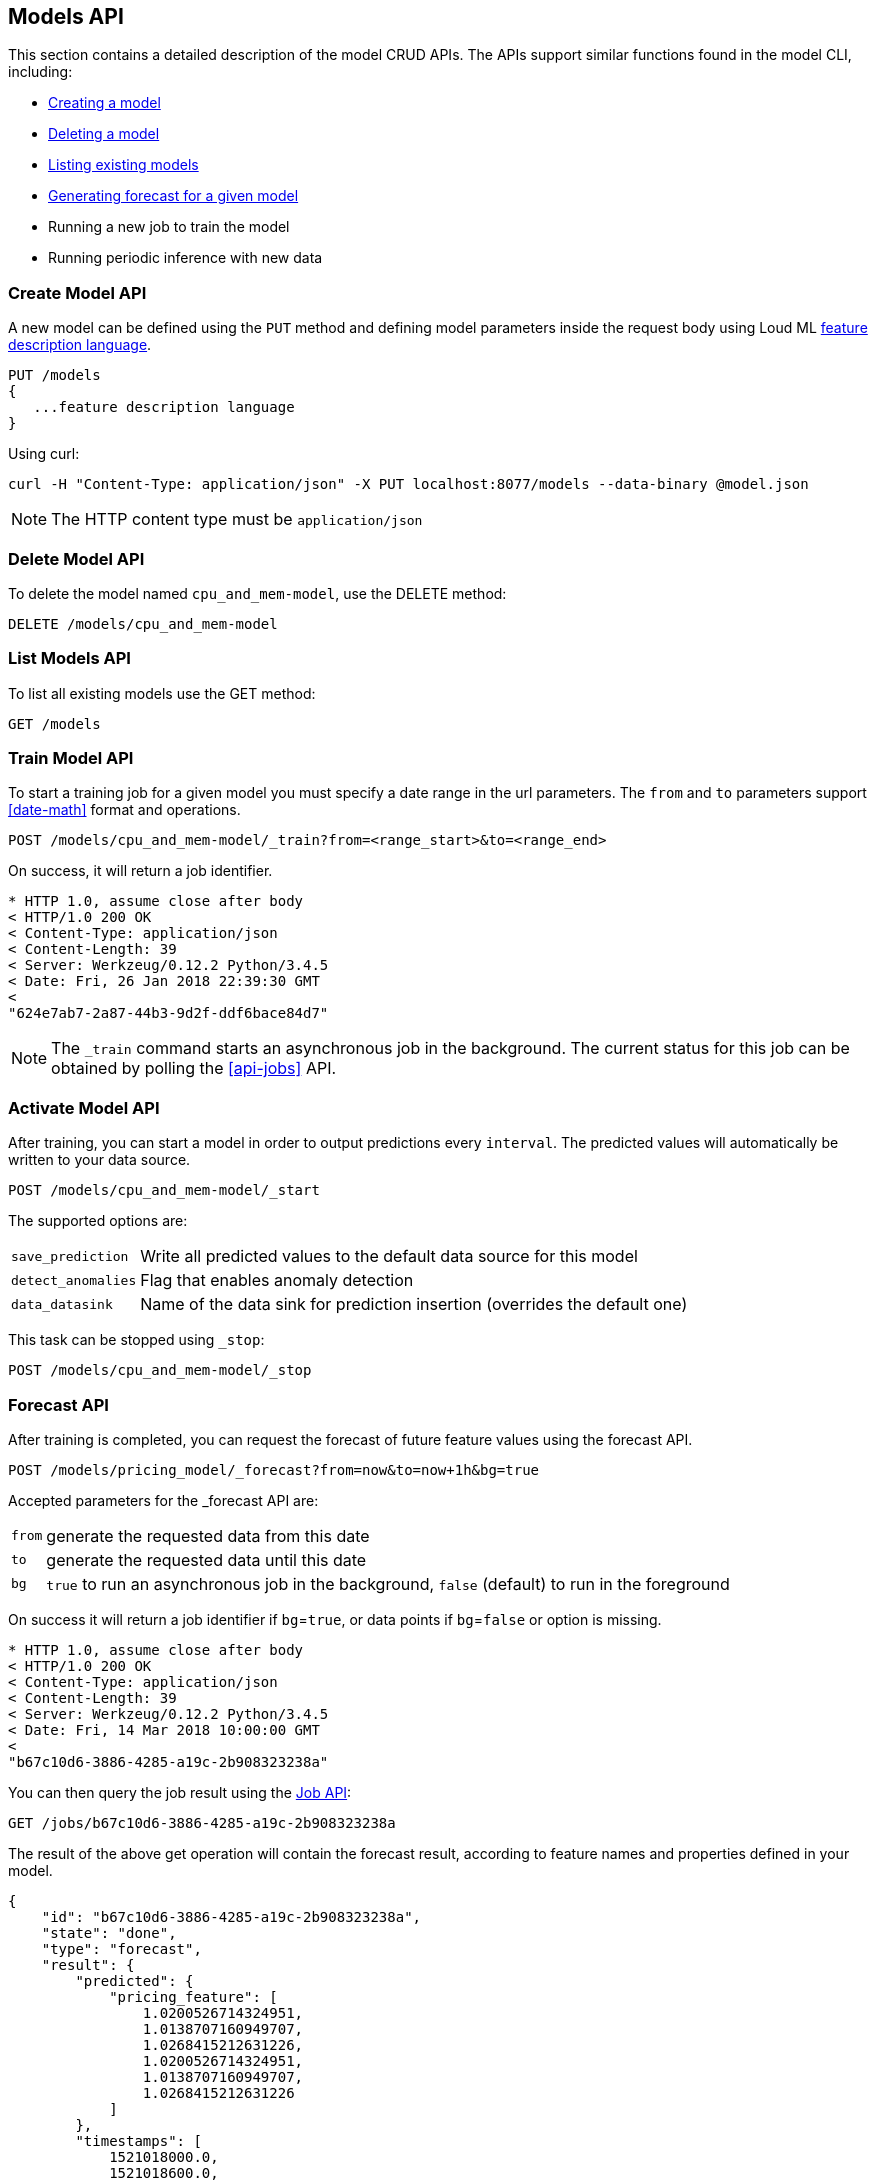 [[api-models]]
== Models API

This section contains a detailed description of the model CRUD APIs.
The APIs support similar functions found in the model CLI, including:

* <<cli-create-model,Creating a model>>
* <<cli-delete-model,Deleting a model>>
* <<cli-list-models,Listing existing models>>
* <<cli-forecast,Generating forecast for a given model>>
* Running a new job to train the model
* Running periodic inference with new data

=== Create Model API

A new model can be defined using the `PUT` method and
defining model parameters inside the request body using
Loud ML <<feature-dsl, feature description language>>. 

[source,js]
--------------------------------------------------
PUT /models
{
   ...feature description language
}
--------------------------------------------------

Using curl:

[source,bash]
--------------------------------------------------
curl -H "Content-Type: application/json" -X PUT localhost:8077/models --data-binary @model.json
--------------------------------------------------

[NOTE]
==================================================

The HTTP content type must be `application/json`

==================================================

=== Delete Model API

To delete the model named `cpu_and_mem-model`, use the DELETE method:

[source,js]
--------------------------------------------------
DELETE /models/cpu_and_mem-model
--------------------------------------------------

=== List Models API

To list all existing models use the GET method:

[source,js]
--------------------------------------------------
GET /models
--------------------------------------------------

=== Train Model API

To start a training job for a given model you must specify a date
range in the url parameters. The `from` and `to` parameters
support <<date-math>> format and operations.

[source,js]
--------------------------------------------------
POST /models/cpu_and_mem-model/_train?from=<range_start>&to=<range_end>
--------------------------------------------------

On success, it will return a job identifier.

[source,js]
--------------------------------------------------
* HTTP 1.0, assume close after body
< HTTP/1.0 200 OK
< Content-Type: application/json
< Content-Length: 39
< Server: Werkzeug/0.12.2 Python/3.4.5
< Date: Fri, 26 Jan 2018 22:39:30 GMT
< 
"624e7ab7-2a87-44b3-9d2f-ddf6bace84d7"
--------------------------------------------------

[NOTE]
==================================================

The `_train` command starts an asynchronous job in the 
background. The current status for this job can be obtained
by polling the <<api-jobs>> API.

==================================================

=== Activate Model API

After training, you can start a model in order to output
predictions every `interval`. The predicted values will
automatically be written to your data source. 

[source,js]
--------------------------------------------------
POST /models/cpu_and_mem-model/_start
--------------------------------------------------

The supported options are:

[horizontal]
`save_prediction`:: Write all predicted values to the default data source for this model
`detect_anomalies`:: Flag that enables anomaly detection
`data_datasink`:: Name of the data sink for prediction insertion (overrides the default one)

This task can be stopped using `_stop`:

[source,js]
--------------------------------------------------
POST /models/cpu_and_mem-model/_stop
--------------------------------------------------

=== Forecast API

After training is completed, you can request the forecast of
future feature values using the forecast API.

[source,js]
--------------------------------------------------
POST /models/pricing_model/_forecast?from=now&to=now+1h&bg=true
--------------------------------------------------

Accepted parameters for the _forecast API are:

[horizontal]
`from`:: generate the requested data from this date
`to`:: generate the requested data until this date
`bg`:: `true` to run an asynchronous job in the background, `false` (default) to run in the foreground

On success it will return a job identifier if `bg`=`true`, or data points if `bg`=`false` or option is missing.

[source,js]
--------------------------------------------------
* HTTP 1.0, assume close after body
< HTTP/1.0 200 OK
< Content-Type: application/json
< Content-Length: 39
< Server: Werkzeug/0.12.2 Python/3.4.5
< Date: Fri, 14 Mar 2018 10:00:00 GMT
< 
"b67c10d6-3886-4285-a19c-2b908323238a"
--------------------------------------------------

You can then query the job result using the <<api-jobs,Job API>>:

[source,js]
--------------------------------------------------
GET /jobs/b67c10d6-3886-4285-a19c-2b908323238a
--------------------------------------------------

The result of the above get operation will contain the forecast result,
according to feature names and properties defined in your model.

[source,js]
--------------------------------------------------
{
    "id": "b67c10d6-3886-4285-a19c-2b908323238a",
    "state": "done", 
    "type": "forecast",
    "result": {
        "predicted": {
            "pricing_feature": [
                1.0200526714324951,
                1.0138707160949707,
                1.0268415212631226,
                1.0200526714324951,
                1.0138707160949707,
                1.0268415212631226
            ]
        },
        "timestamps": [
            1521018000.0,
            1521018600.0,
            1521019200.0,
            1521019800.0,
            1521020400.0,
            1521021000.0
        ]
    }
}
--------------------------------------------------


